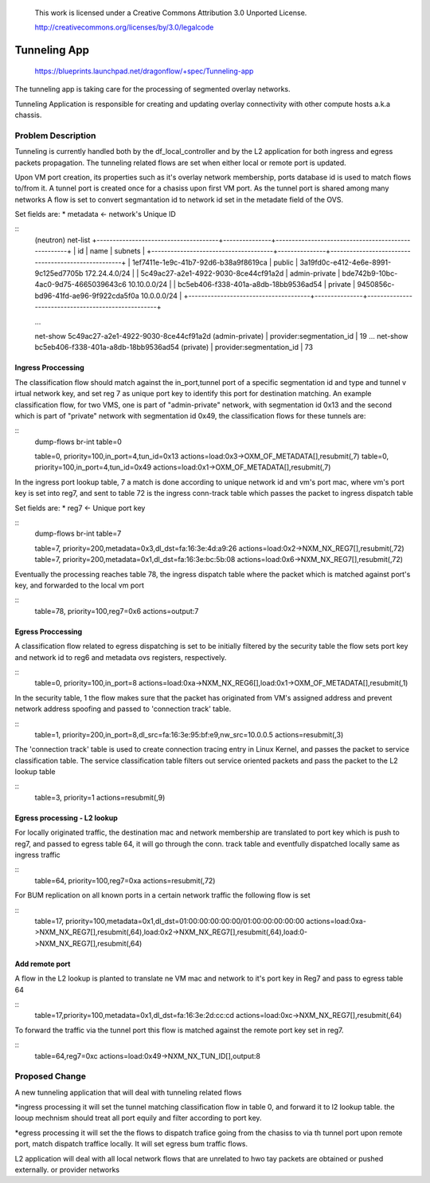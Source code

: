  This work is licensed under a Creative Commons Attribution 3.0 Unported
 License.

 http://creativecommons.org/licenses/by/3.0/legalcode

=============
Tunneling App
=============

 https://blueprints.launchpad.net/dragonflow/+spec/Tunneling-app

The tunneling app is taking care for the processing of segmented overlay
networks.

Tunneling Application is responsible for creating and updating overlay
connectivity with other compute hosts a.k.a chassis.

Problem Description
===================
Tunneling is currently handled both by the df_local_controller and by the
L2 application for both ingress and egress packets propagation.
The tunneling related flows are set when either local or remote port is updated.

Upon VM port creation, its properties such as it's overlay network membership,
ports database id is used to match flows to/from it. A tunnel port is created once
for a chasiss upon first VM port. As the tunnel port is shared among many networks
A flow is  set to  convert segmantation id to network id  set in the metadate field of
the OVS.

Set fields are:
* metadata <- network's Unique ID

::
   (neutron) net-list
   +--------------------------------------+---------------+----------------------------------------------------+
   | id                                   | name          | subnets                                            |
   +--------------------------------------+---------------+----------------------------------------------------+
   | 1ef7411e-1e9c-41b7-92d6-b38a9f8619ca | public        | 3a19fd0c-e412-4e6e-8991-9c125ed7705b 172.24.4.0/24 |
   | 5c49ac27-a2e1-4922-9030-8ce44cf91a2d | admin-private | bde742b9-10bc-4ac0-9d75-4665039643c6 10.10.0.0/24  |
   | bc5eb406-f338-401a-a8db-18bb9536ad54 | private       | 9450856c-bd96-41fd-ae96-9f922cda5f0a 10.0.0.0/24   |
   +--------------------------------------+---------------+----------------------------------------------------+

   ...

   net-show 5c49ac27-a2e1-4922-9030-8ce44cf91a2d (admin-private)
   | provider:segmentation_id  | 19
   ...
   net-show bc5eb406-f338-401a-a8db-18bb9536ad54 (private)
   | provider:segmentation_id  | 73

Ingress Proccessing
-------------------

The classification flow should match against the in_port,tunnel port of a specific segmentation id
and type and tunnel v irtual network key, and set reg 7 as unique port key to identify this port
for destination matching.
An example classification flow, for two VMS, one is part of "admin-private"
network, with segmentation id 0x13 and the second which is part of "private"
network with segmentation id 0x49, the classification flows for these tunnels
are:

::
   dump-flows  br-int table=0

   table=0, priority=100,in_port=4,tun_id=0x13 actions=load:0x3->OXM_OF_METADATA[],resubmit(,7)
   table=0, priority=100,in_port=4,tun_id=0x49 actions=load:0x1->OXM_OF_METADATA[],resubmit(,7)

In the ingress port lookup table, 7 a match is done according to unique
network id and vm's port mac, where vm's port key is set into reg7, and sent to
table 72 is the ingress conn-track table which passes the packet to ingress
dispatch table

Set fields are:
* reg7 <- Unique port key

::
   dump-flows br-int table=7

   table=7, priority=200,metadata=0x3,dl_dst=fa:16:3e:4d:a9:26 actions=load:0x2->NXM_NX_REG7[],resubmit(,72)
   table=7, priority=200,metadata=0x1,dl_dst=fa:16:3e:bc:5b:08 actions=load:0x6->NXM_NX_REG7[],resubmit(,72)

Eventually the processing reaches table 78, the ingress dispatch table where
the packet which is matched against port's key, and forwarded to the local vm
port

::
   table=78,  priority=100,reg7=0x6 actions=output:7

Egress Proccessing
------------------
A classification flow related to egress dispatching  is set to be initially
filtered by the security table the flow sets port key and network id to reg6
and metadata ovs registers, respectively.

::
    table=0, priority=100,in_port=8 actions=load:0xa->NXM_NX_REG6[],load:0x1->OXM_OF_METADATA[],resubmit(,1)

In the security table, 1 the flow makes sure that the packet has originated
from VM's assigned address and prevent network address spoofing and passed
to 'connection track' table.

::
    table=1, priority=200,in_port=8,dl_src=fa:16:3e:95:bf:e9,nw_src=10.0.0.5 actions=resubmit(,3)

The 'connection track' table is used to create connection tracing entry in Linux
Kernel, and passes the packet to service classification table.
The service classification table filters out service oriented packets and pass
the packet to the L2 lookup table

::
    table=3, priority=1 actions=resubmit(,9)

Egress processing - L2 lookup
-----------------------------
For locally originated traffic, the destination mac and network membership are
translated to port key which is push to reg7, and passed to egress table 64,
it will go through the conn. track table and eventfully dispatched locally
same as ingress traffic

::
   table=64, priority=100,reg7=0xa actions=resubmit(,72)

For BUM replication on all known ports in a certain network traffic the
following flow is set

::
   table=17, priority=100,metadata=0x1,dl_dst=01:00:00:00:00:00/01:00:00:00:00:00 actions=load:0xa->NXM_NX_REG7[],resubmit(,64),load:0x2->NXM_NX_REG7[],resubmit(,64),load:0->NXM_NX_REG7[],resubmit(,64)


Add remote port
---------------
A flow in the  L2 lookup is planted to translate ne VM mac and network to it's
port key in Reg7 and pass to egress table 64

::
    table=17,priority=100,metadata=0x1,dl_dst=fa:16:3e:2d:cc:cd actions=load:0xc->NXM_NX_REG7[],resubmit(,64)


To forward the traffic via the tunnel port this flow is matched against the
remote port key set in reg7.

::
    table=64,reg7=0xc actions=load:0x49->NXM_NX_TUN_ID[],output:8

Proposed Change
===============
A new tunneling application that will deal with tunneling related flows

*ingress processing
it will set the tunnel matching classification flow in table 0,  and forward it to l2 lookup table.
the looup mechnism should treat all port equily and filter according to port key.

*egress processing
it will set the the flows  to dispatch trafice going from the chasiss to via th tunnel port upon
remote port, match dispatch traffice locally. It will set egress bum traffic flows.

L2 application will deal with all local network flows that are unrelated to hwo tay packets are
obtained or pushed externally.
or provider networks
